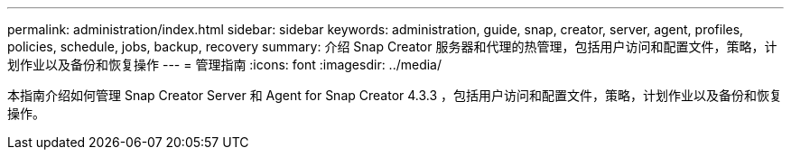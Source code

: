 ---
permalink: administration/index.html 
sidebar: sidebar 
keywords: administration, guide, snap, creator, server, agent, profiles, policies, schedule, jobs, backup, recovery 
summary: 介绍 Snap Creator 服务器和代理的热管理，包括用户访问和配置文件，策略，计划作业以及备份和恢复操作 
---
= 管理指南
:icons: font
:imagesdir: ../media/


[role="Lead"]
本指南介绍如何管理 Snap Creator Server 和 Agent for Snap Creator 4.3.3 ，包括用户访问和配置文件，策略，计划作业以及备份和恢复操作。

